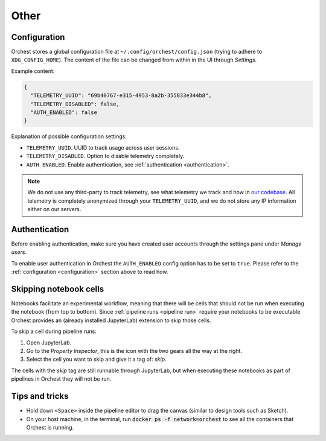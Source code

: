Other
=====

.. _configuration:

Configuration
-------------

.. TODO(yannick)
   Put this section back once we have the "Pipeline level configurations" section
.. Global configurations
.. ~~~~~~~~~~~~~~~~~~~~~

Orchest stores a global configuration file at ``~/.config/orchest/config.json`` (trying to adhere to
``XDG_CONFIG_HOME``). The content of the file can be changed from within in the UI through *Settings*.

Example content:

.. code-block:: json

   {
     "TELEMETRY_UUID": "69b40767-e315-4953-8a2b-355833e344b8",
     "TELEMETRY_DISABLED": false,
     "AUTH_ENABLED": false
   }

Explanation of possible configuration settings:

* ``TELEMETRY_UUID``. UUID to track usage across user sessions.
* ``TELEMETRY_DISABLED``. Option to disable telemetry completely.
* ``AUTH_ENABLED``. Enable authentication, see :ref:`authentication <authentication>`.

.. note::
   We do not use any third-party to track telemetry, see what telemetry we track and how in `our
   codebase
   <https://github.com/orchest/orchest/blob/master/services/orchest-webserver/app/app/analytics.py>`_.
   All telemetry is completely anonymized through your ``TELEMETRY_UUID``, and we do not store any
   IP information either on our servers.

.. Pipeline level configurations
.. ~~~~~~~~~~~~~~~~~~~~~~~~~~~~~
.. TODO(yannick)
   * We first need to add eviction setting through the UI
   How to enable eviction and some info:
   Since memory resources are scarce we have implemented a custom eviction manager when passing data
   through memory.  Without it, objects do not get evicted from memory
   (even when an object has no reference) which will eventually lead to the memory reaching its
   maximum capacity leaving no room for new data.

.. _authentication:

Authentication
--------------
Before enabling authentication, make sure you have created user accounts through the settings pane
under *Manage users*.

To enable user authentication in Orchest the ``AUTH_ENABLED`` config option has to be set to
``true``. Please refer to the :ref:`configuration <configuration>` section above to read how.

Skipping notebook cells
-----------------------
Notebooks facilitate an experimental workflow, meaning that there will be cells that should not be
run when executing the notebook (from top to bottom). Since :ref:`pipeline runs <pipeline run>`
require your notebooks to be executable Orchest provides an (already installed JupyterLab) extension
to skip those cells.

To skip a cell during pipeline runs:

1. Open JupyterLab.
2. Go to the *Property Inspector*, this is the icon with the two gears all the way at the right.
3. Select the cell you want to skip and give it a tag of: *skip*.

The cells with the *skip* tag are still runnable through JupyterLab, but when executing these
notebooks as part of pipelines in Orchest they will not be run.

Tips and tricks
---------------
* Hold down ``<Space>`` inside the pipeline editor to drag the canvas (similar to design tools such
  as Sketch).
* On your host machine, in the terminal, run :code:`docker ps -f network=orchest` to see all the
  containers that Orchest is running.
